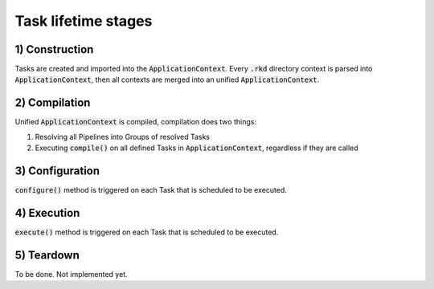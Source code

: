 Task lifetime stages
====================


1) Construction
---------------

Tasks are created and imported into the :code:`ApplicationContext`. Every :code:`.rkd` directory context is parsed into
:code:`ApplicationContext`, then all contexts are merged into an unified :code:`ApplicationContext`.

2) Compilation
--------------

Unified :code:`ApplicationContext` is compiled, compilation does two things:

1. Resolving all Pipelines into Groups of resolved Tasks
2. Executing :code:`compile()` on all defined Tasks in :code:`ApplicationContext`, regardless if they are called

3) Configuration
----------------

:code:`configure()` method is triggered on each Task that is scheduled to be executed.

4) Execution
------------

:code:`execute()` method is triggered on each Task that is scheduled to be executed.

5) Teardown
-----------

To be done. Not implemented yet.
